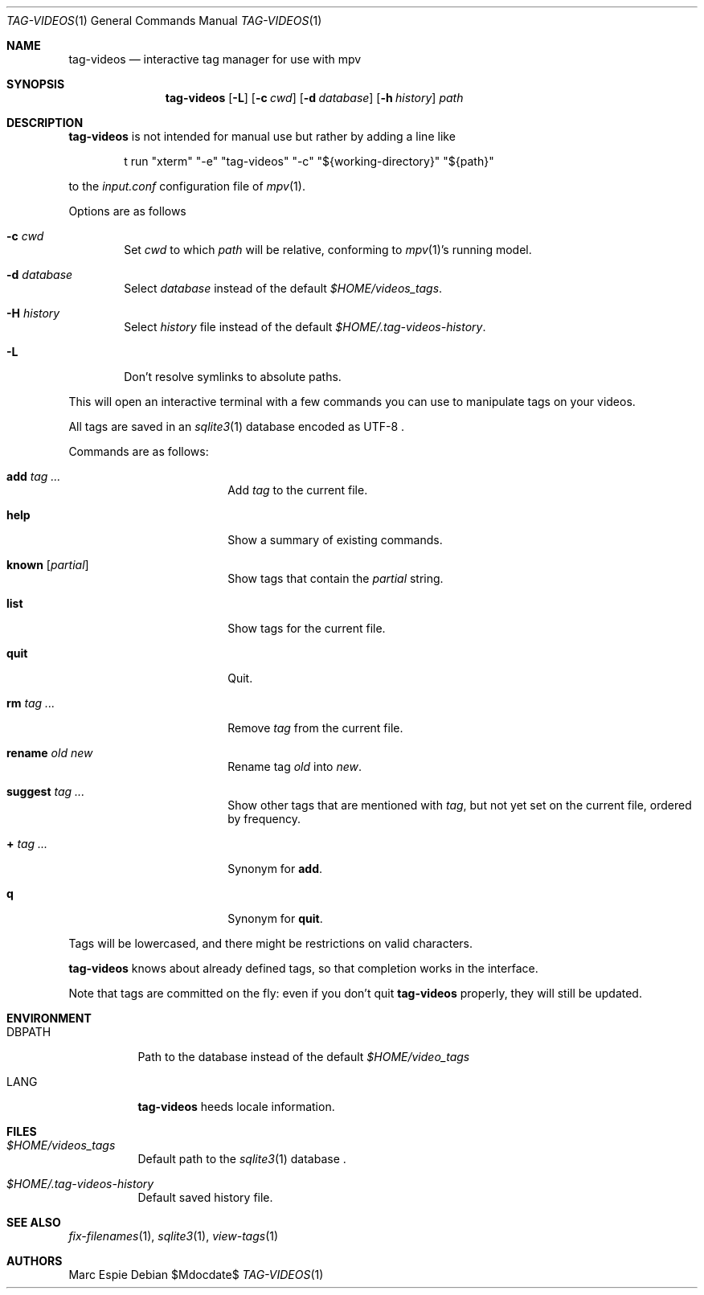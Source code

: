 .\" Copyright (c) 2024 Marc Espie <espie@openbsd.org>
.\"
.\" Permission to use, copy, modify, and distribute this software for any
.\" purpose with or without fee is hereby granted, provided that the above
.\" copyright notice and this permission notice appear in all copies.
.\"
.\" THE SOFTWARE IS PROVIDED "AS IS" AND THE AUTHOR DISCLAIMS ALL WARRANTIES
.\" WITH REGARD TO THIS SOFTWARE INCLUDING ALL IMPLIED WARRANTIES OF
.\" MERCHANTABILITY AND FITNESS. IN NO EVENT SHALL THE AUTHOR BE LIABLE FOR
.\" ANY SPECIAL, DIRECT, INDIRECT, OR CONSEQUENTIAL DAMAGES OR ANY DAMAGES
.\" WHATSOEVER RESULTING FROM LOSS OF USE, DATA OR PROFITS, WHETHER IN AN
.\" ACTION OF CONTRACT, NEGLIGENCE OR OTHER TORTIOUS ACTION, ARISING OUT OF
.\" OR IN CONNECTION WITH THE USE OR PERFORMANCE OF THIS SOFTWARE.
.\"
.Dd $Mdocdate$
.Dt TAG-VIDEOS 1
.Os
.Sh NAME
.Nm tag-videos
.Nd interactive tag manager for use with mpv
.Sh SYNOPSIS
.Nm tag-videos
.Op Fl L
.Op Fl c Ar cwd
.Op Fl d Ar database
.Op Fl h Ar history
.Ar path
.Sh DESCRIPTION
.Nm
is not intended for manual use but rather by adding a line like
.Bd -literal -offset indent
t run "xterm" "-e" "tag-videos" "-c" "${working-directory}" "${path}"
.Ed
.Pp
to the
.Pa input.conf
configuration file of
.Xr mpv 1 .
.Pp
Options are as follows
.Bl -tag -width data
.It Fl c Ar cwd
Set
.Ar cwd
to which
.Ar path
will be relative, conforming to
.Xr mpv 1 Ns 's
running model.
.It Fl d Ar database
Select
.Ar database
instead of the default
.Pa $HOME/videos_tags .
.It Fl H Ar history
Select
.Ar history
file instead of the default
.Pa $HOME/.tag-videos-history .
.It Fl L
Don't resolve symlinks to absolute paths.
.El
.Pp
This will open an interactive terminal with a few commands you can use
to manipulate tags on your videos.
.Pp
All tags are saved in an
.Xr sqlite3 1
database encoded as UTF-8 .
.Pp
Commands are as follows:
.Bl -tag -width suggestion -offset indent
.It Cm add Ar tag ...
Add
.Ar tag
to the current file.
.It Cm help
Show a summary of existing commands.
.It Cm known Op Ar partial
Show tags that contain the
.Ar partial
string.
.It Cm list
Show tags for the current file.
.It Cm quit
Quit.
.It Cm rm Ar tag ...
Remove
.Ar tag
from the current file.
.It Cm rename Ar old Ar new
Rename tag
.Ar old
into
.Ar new .
.It Cm suggest Ar tag ...
Show other tags that are mentioned with
.Ar tag ,
but not yet set on the current file, ordered by frequency.
.It Cm + Ar tag ...
Synonym for
.Cm add .
.It Cm q
Synonym for
.Cm quit .
.El
.Pp
Tags will be lowercased, and there might be restrictions on valid characters.
.Pp
.Nm
knows about already defined tags, so that completion works in the interface.
.Pp
Note that tags are committed on the fly: even if you don't quit
.Nm
properly, they will still be updated.
.Sh ENVIRONMENT
.Bl -tag -width DBPATH
.It Ev DBPATH
Path to the database instead of the default
.Pa $HOME/video_tags
.It Ev LANG
.Nm
heeds locale information.
.El
.Sh FILES
.Bl -tag -width DBPATH
.It Pa $HOME/videos_tags
Default path to the
.Xr sqlite3 1
database .
.It Pa $HOME/.tag-videos-history
Default saved history file.
.El
.Sh SEE ALSO
.Xr fix-filenames 1 ,
.Xr sqlite3 1 ,
.Xr view-tags 1
.Sh AUTHORS
.An Marc Espie
